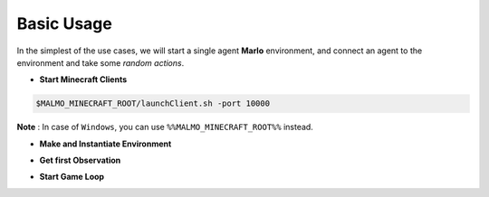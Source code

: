 Basic Usage
===========

In the simplest of the use cases, we will start a single agent 
**Marlo** environment, and connect an agent to the environment and take some 
*random actions*.

.. image:: https://i.imgur.com/XpiVIoD.png
  

- **Start Minecraft Clients**

.. code-block:: bash

  $MALMO_MINECRAFT_ROOT/launchClient.sh -port 10000

**Note** : In case of ``Windows``, you can use ``%%MALMO_MINECRAFT_ROOT%%`` instead.


- **Make and Instantiate Environment**

.. code-block:: python
  :linenos:
  
  import marlo
  client_pool = [('127.0.0.1', 10000)]
  join_tokens = marlo.make('MarLo-MazeRunner-v0', 
                            params={
                              "client_pool": client_pool
                            })
  # As this is a single agent scenario, 
  # there will just be a single token
  assert len(join_tokens) == 1
  join_token = join_tokens[0]
  
  env = marlo.init(join_token)

- **Get first Observation**

.. code-block:: python
  :lineno-start: 13
  
  observation = env.reset()

- **Start Game Loop**

.. code-block:: python
  :lineno-start: 14
  
  done = False
  while not done:
    _action = env.action_space.sample()
    obs, reward, done, info = env.step(_action)
    print("reward:", reward)
    print("done:", done)
    print("info", info)
  env.close()
